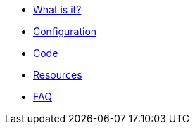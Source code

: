 * xref:index.adoc[What is it?]
* xref:config-doc.adoc[Configuration]
* xref:code.adoc[Code]
* xref:resources.adoc[Resources]
* xref:faq.adoc[FAQ]
